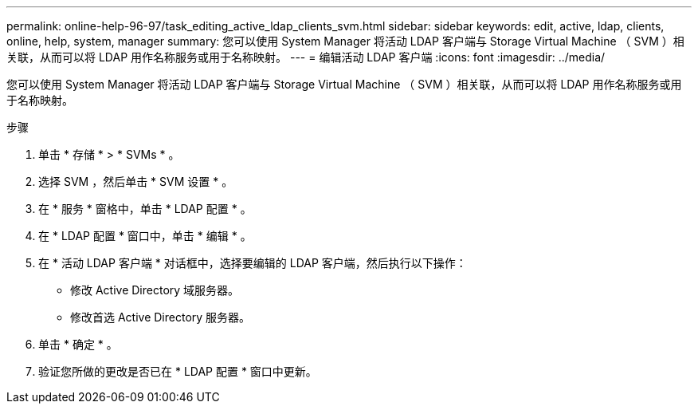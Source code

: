 ---
permalink: online-help-96-97/task_editing_active_ldap_clients_svm.html 
sidebar: sidebar 
keywords: edit, active, ldap, clients, online, help, system, manager 
summary: 您可以使用 System Manager 将活动 LDAP 客户端与 Storage Virtual Machine （ SVM ）相关联，从而可以将 LDAP 用作名称服务或用于名称映射。 
---
= 编辑活动 LDAP 客户端
:icons: font
:imagesdir: ../media/


[role="lead"]
您可以使用 System Manager 将活动 LDAP 客户端与 Storage Virtual Machine （ SVM ）相关联，从而可以将 LDAP 用作名称服务或用于名称映射。

.步骤
. 单击 * 存储 * > * SVMs * 。
. 选择 SVM ，然后单击 * SVM 设置 * 。
. 在 * 服务 * 窗格中，单击 * LDAP 配置 * 。
. 在 * LDAP 配置 * 窗口中，单击 * 编辑 * 。
. 在 * 活动 LDAP 客户端 * 对话框中，选择要编辑的 LDAP 客户端，然后执行以下操作：
+
** 修改 Active Directory 域服务器。
** 修改首选 Active Directory 服务器。


. 单击 * 确定 * 。
. 验证您所做的更改是否已在 * LDAP 配置 * 窗口中更新。

